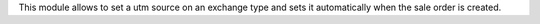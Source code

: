 This module allows to set a utm source on an exchange type and sets it automatically when the sale order is created.
